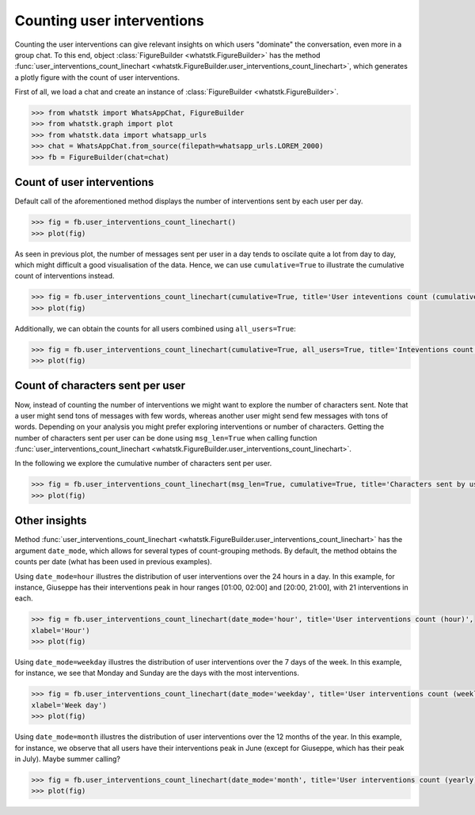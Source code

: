 Counting user interventions
===========================

Counting the user interventions can give relevant insights on which users "dominate" the conversation, even more in a
group chat. To this end, object :class:`FigureBuilder <whatstk.FigureBuilder>` has the method
:func:`user_interventions_count_linechart <whatstk.FigureBuilder.user_interventions_count_linechart>`, which generates a
plotly figure with the count of user interventions.

First of all, we load a chat and create an instance of :class:`FigureBuilder <whatstk.FigureBuilder>`.

.. code-block:: python

    >>> from whatstk import WhatsAppChat, FigureBuilder
    >>> from whatstk.graph import plot
    >>> from whatstk.data import whatsapp_urls
    >>> chat = WhatsAppChat.from_source(filepath=whatsapp_urls.LOREM_2000)
    >>> fb = FigureBuilder(chat=chat)

Count of user interventions
---------------------------

Default call of the aforementioned method displays the number of interventions sent by each user per day.

.. code-block:: python

    >>> fig = fb.user_interventions_count_linechart()
    >>> plot(fig)


.. raw:: html
    :file: ../../_static/html/interventions_count_date.html


As seen in previous plot, the number of messages sent per user in a day tends to oscilate quite a lot
from day to day, which might difficult a good visualisation of the data. Hence, we can use ``cumulative=True`` to
illustrate the cumulative count of interventions instead.

.. code-block:: python

    >>> fig = fb.user_interventions_count_linechart(cumulative=True, title='User inteventions count (cumulative)')
    >>> plot(fig)


.. raw:: html
    :file: ../../_static/html/interventions_count_date_cum.html


Additionally, we can obtain the counts for all users combined using ``all_users=True``:

.. code-block:: python

    >>> fig = fb.user_interventions_count_linechart(cumulative=True, all_users=True, title='Inteventions count (cumulative)')
    >>> plot(fig)


.. raw:: html
    :file: ../../_static/html/interventions_count_date_all.html


Count of characters sent per user
---------------------------------

Now, instead of counting the number of interventions we might want to explore the number of characters sent. Note that a
user might send tons of messages with few words, whereas another user might send few messages with tons of words.
Depending on your analysis you might prefer exploring interventions or number of characters. Getting the number of
characters sent per user can be done using ``msg_len=True`` when calling function
:func:`user_interventions_count_linechart <whatstk.FigureBuilder.user_interventions_count_linechart>`.

In the following we explore the cumulative number of characters sent per user.

.. code-block:: python

    >>> fig = fb.user_interventions_count_linechart(msg_len=True, cumulative=True, title='Characters sent by user (cumulative)')
    >>> plot(fig)


.. raw:: html
    :file: ../../_static/html/interventions_count_date_length_cum.html



Other insights
--------------

Method :func:`user_interventions_count_linechart <whatstk.FigureBuilder.user_interventions_count_linechart>` has the
argument ``date_mode``, which allows for several types of count-grouping methods. By default, the method obtains the
counts per date (what has been used in previous examples).


Using ``date_mode=hour`` illustres the distribution of user interventions over the 24 hours in a day. In this example,
for instance, Giuseppe has their interventions peak in hour ranges [01:00, 02:00] and [20:00, 21:00], with 21
interventions in each. 

.. code-block:: python

    >>> fig = fb.user_interventions_count_linechart(date_mode='hour', title='User interventions count (hour)',
    xlabel='Hour')
    >>> plot(fig)

.. raw:: html
    :file: ../../_static/html/interventions_count_hours.html

Using ``date_mode=weekday`` illustres the distribution of user interventions over the 7 days of the week. In this
example, for instance, we see that Monday and Sunday are the days with the most interventions.

.. code-block:: python

    >>> fig = fb.user_interventions_count_linechart(date_mode='weekday', title='User interventions count (weekly)',
    xlabel='Week day')
    >>> plot(fig)

.. raw:: html
    :file: ../../_static/html/interventions_count_weekday.html


Using ``date_mode=month`` illustres the distribution of user interventions over the 12 months of the year. In this
example, for instance, we observe that all users have their interventions peak in June (except for Giuseppe, which has
their peak in July). Maybe summer calling?

.. code-block:: python

    >>> fig = fb.user_interventions_count_linechart(date_mode='month', title='User interventions count (yearly)', xlabel='Month')
    >>> plot(fig)

.. raw:: html
    :file: ../../_static/html/interventions_count_months.html
